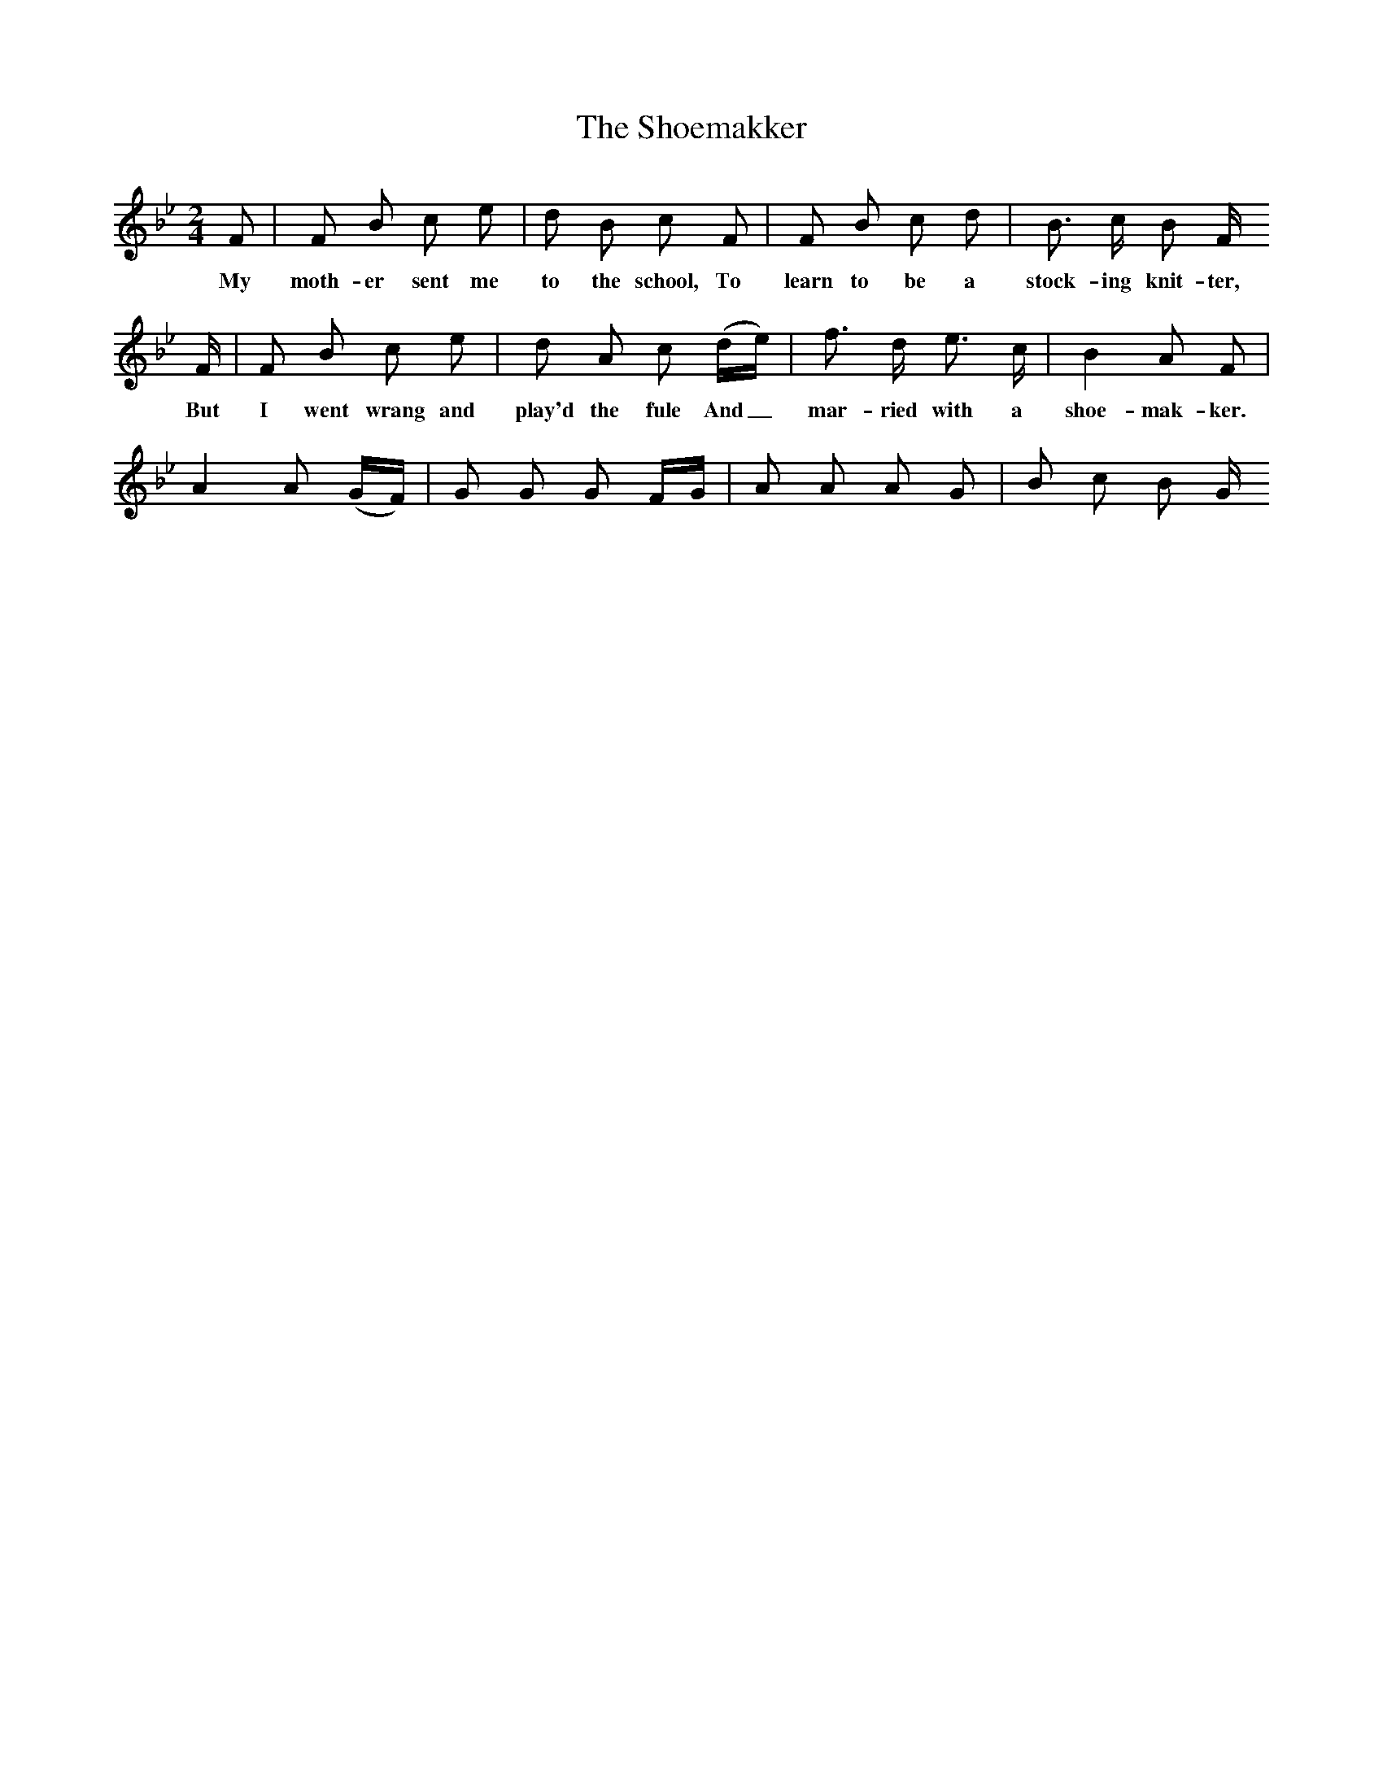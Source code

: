 X:1
T:The Shoemakker
B:Bruce and Stokoe,  Northumbrian Minstrelsy, Newcastle-Upon Tyne, 188(reissued Llanerch)
M:2/4     %Meter
L:1/16     %
K:Bb
F2 |F2 B2 c2 e2 |d2 B2 c2 F2 |F2 B2 c2 d2 | B3 c  B2 F
w:My moth-er sent me to the school, To learn to be a stock-ing knit-ter,
 F |F2 B2 c2 e2 |d2 A2 c2 (de) |f3 d e3 c | B4 A2 F2 |
w: But I went wrang and play'd the fule And_ mar-ried with a shoe-mak-ker.
A4 A2 (GF) |G2 G2 G2 FG |A2 A2 A2 G2 | B2 c2 B2 G
